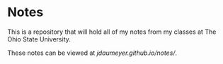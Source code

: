 * Notes
This is a repository that will hold all of my notes from my classes at The Ohio State University. 

These notes can be viewed at [[jdaumeyer.github.io/notes/]].
